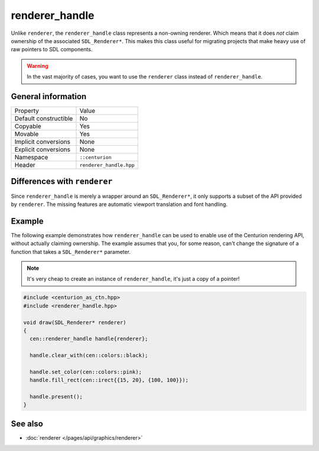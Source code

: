 renderer_handle
===============

Unlike ``renderer``, the ``renderer_handle`` class represents a non-owning renderer.
Which means that it does *not* claim ownership of the associated ``SDL_Renderer*``. This 
makes this class useful for migrating projects that make heavy use of raw pointers to SDL 
components.

.. warning::

  In the vast majority of cases, you want to use the ``renderer`` class instead of
  ``renderer_handle``.

General information
-------------------

======================  =========================================
  Property               Value
----------------------  -----------------------------------------
Default constructible    No
Copyable                 Yes
Movable                  Yes
Implicit conversions     None
Explicit conversions     None
Namespace                ``::centurion``
Header                   ``renderer_handle.hpp``
======================  =========================================

Differences with ``renderer``
-----------------------------

Since ``renderer_handle`` is merely a wrapper around an ``SDL_Renderer*``, it only supports a
subset of the API provided by ``renderer``. The missing features are automatic viewport
translation and font handling.

Example
-------

The following example demonstrates how ``renderer_handle`` can be used to enable use of the 
Centurion rendering API, without actually claiming ownership. The example assumes that
you, for some reason, can't change the signature of a function that takes a ``SDL_Renderer*``
parameter.

.. note::

  It's very cheap to create an instance of ``renderer_handle``, it's just a copy of a pointer!

.. code-block:: c++

  #include <centurion_as_ctn.hpp>
  #include <renderer_handle.hpp>

  void draw(SDL_Renderer* renderer)
  {
    cen::renderer_handle handle{renderer};

    handle.clear_with(cen::colors::black);

    handle.set_color(cen::colors::pink);
    handle.fill_rect(cen::irect{{15, 20}, {100, 100}});
 
    handle.present();
  }

See also
--------
* :doc:`renderer </pages/api/graphics/renderer>`